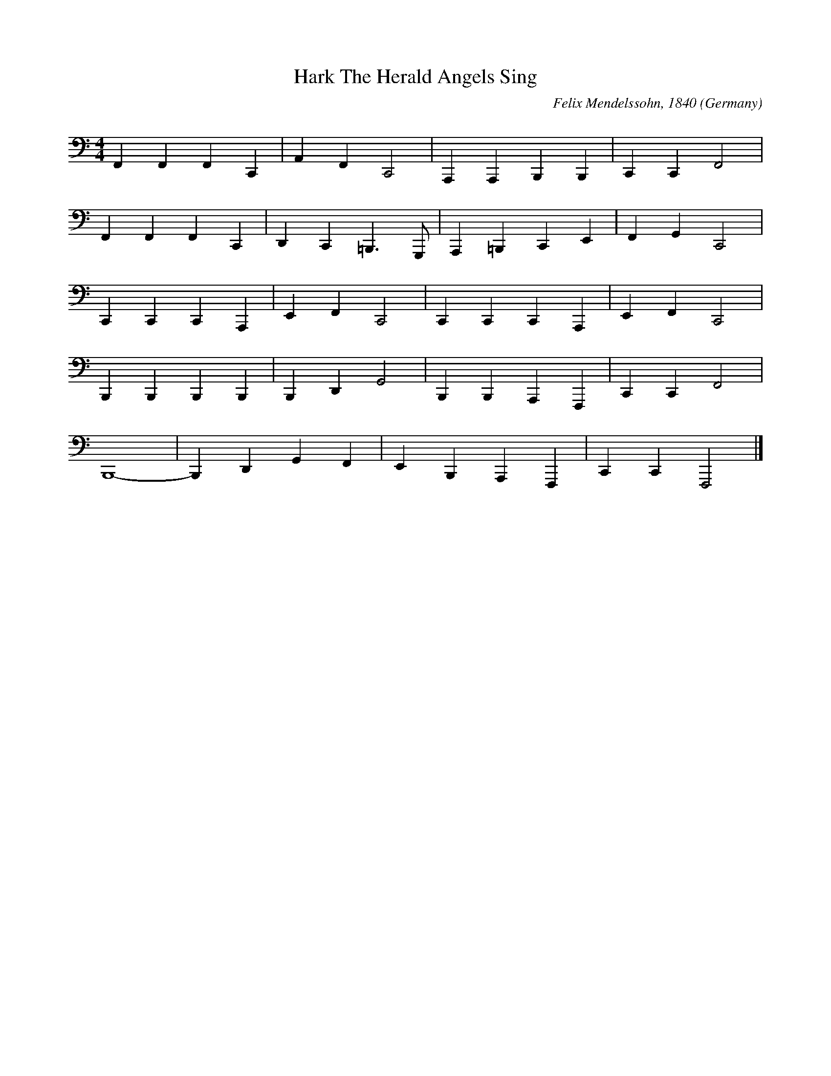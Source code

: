 X:8001
T:Hark The Herald Angels Sing
R:March
C:Felix Mendelssohn, 1840
O:Germany
M:4/4
L:1/4
K:clef=bass F
F,, F,, F,, C,, | A,, F,, C,,2| A,,, A,,, B,,, B,,, | C,, C,, F,,2 |
F,, F,, F,, C,, | D,, C,, =B,,,3/2 G,,,1/2 | A,,, =B,,, C,, E,, | F,, G,, C,,2|
C,, C,, C,, A,,, | E,, F,, C,,2 | C,, C,, C,, A,,, | E,, F,, C,,2 |
B,,, B,,, B,,, B,,,| B,,, D,, G,,2| B,,, B,,, A,,, F,,, | C,, C,, F,,2 |
B,,,4-|B,,, D,, G,, F,, | E,, B,,, A,,, F,,, | C,, C,, F,,,2|]   

